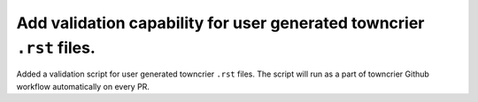 Add validation capability for user generated towncrier ``.rst`` files.
----------------------------------------------------------------------

Added a validation script for user generated towncrier ``.rst`` files.
The script will run as a part of towncrier Github workflow automatically
on every PR.
